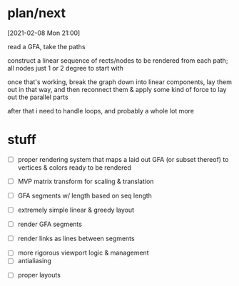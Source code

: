 * plan/next

[2021-02-08 Mon 21:00]

read a GFA, take the paths

construct a linear sequence of rects/nodes to be rendered from each path;
all nodes just 1 or 2 degree to start with


once that's working, break the graph down into linear components, lay
them out in that way, and then reconnect them & apply some kind of
force to lay out the parallel parts


after that i need to handle loops, and probably a whole lot more

* stuff

- [ ] proper rendering system that maps a laid out GFA (or subset
  thereof) to vertices & colors ready to be rendered

- [ ] MVP matrix transform for scaling & translation
- [ ] GFA segments w/ length based on seq length
- [ ] extremely simple linear & greedy layout
- [ ] render GFA segments
- [ ] render links as lines between segments


- [ ] more rigorous viewport logic & management
- [ ] antialiasing


- [ ] proper layouts
